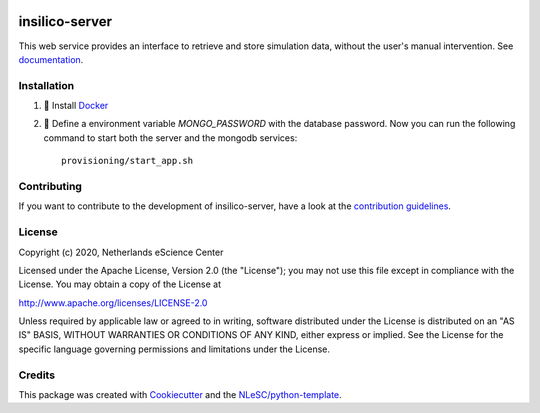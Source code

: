 .. image:: https://github.com/nlesc-nano/insilico-server/workflows/build/badge.svg
   :target: https://github.com/nlesc-nano/insilico-server/actions
.. image:: https://readthedocs.org/projects/insilico-server/badge/?version=latest
   :target: https://insilico-server.readthedocs.io/en/latest/?badge=latest
.. image:: https://codecov.io/gh/nlesc-nano/insilico-server/branch/master/graph/badge.svg
  :target: https://codecov.io/gh/nlesc-nano/insilico-server
.. image:: https://zenodo.org/badge/297567281.svg
   :target: https://zenodo.org/badge/latestdoi/297567281

###############
insilico-server
###############
This web service provides an interface to retrieve and store simulation data,
without the user's manual intervention. See `documentation <https://insilico-server.readthedocs.io/en/latest/>`_.


Installation
************

#. 🐳 Install `Docker <https://www.docker.com/>`_

#. 🚀 Define a environment variable `MONGO_PASSWORD` with the database password. Now you can run the following
   command to start both the server and the mongodb services:
   ::

      provisioning/start_app.sh


Contributing
************

If you want to contribute to the development of insilico-server,
have a look at the `contribution guidelines <CONTRIBUTING.rst>`_.

License
*******

Copyright (c) 2020, Netherlands eScience Center

Licensed under the Apache License, Version 2.0 (the "License");
you may not use this file except in compliance with the License.
You may obtain a copy of the License at

http://www.apache.org/licenses/LICENSE-2.0

Unless required by applicable law or agreed to in writing, software
distributed under the License is distributed on an "AS IS" BASIS,
WITHOUT WARRANTIES OR CONDITIONS OF ANY KIND, either express or implied.
See the License for the specific language governing permissions and
limitations under the License.



Credits
*******

This package was created with `Cookiecutter <https://github.com/audreyr/cookiecutter>`_ and the `NLeSC/python-template <https://github.com/NLeSC/python-template>`_.
